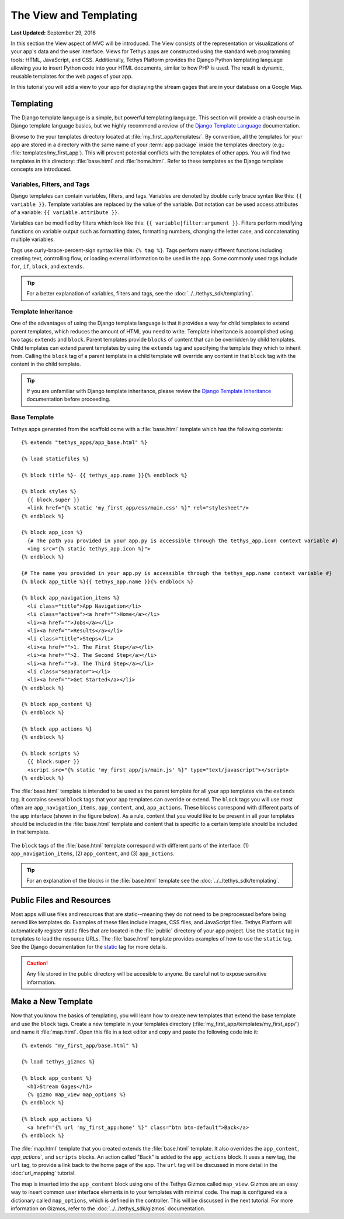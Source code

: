 ***********************
The View and Templating
***********************

**Last Updated:** September 29, 2016

In this section the View aspect of MVC will be introduced. The View consists of the representation or visualizations of your app's data and the user interface. Views for Tethys apps are constructed using the standard web programming tools: HTML, JavaScript, and CSS. Additionally, Tethys Platform provides the Django Python templating language allowing you to insert Python code into your HTML documents, similar to how PHP is used. The result is dynamic, reusable templates for the web pages of your app.

In this tutorial you will add a view to your app for displaying the stream gages that are in your database on a Google Map.

Templating
==========

The Django template language is a simple, but powerful templating language. This section will provide a crash course in Django template language basics, but we highly recommend a review of the `Django Template Language <https://docs.djangoproject.com/en/1.7/topics/templates/>`_ documentation.

Browse to the your templates directory located at :file:`my_first_app/templates/`. By convention, all the templates for your app are stored in a directory with the same name of your :term:`app package` inside the templates directory (e.g.: :file:`templates/my_first_app`). This will prevent potential conflicts with the templates of other apps. You will find two templates in this directory: :file:`base.html` and :file:`home.html`. Refer to these templates as the Django template concepts are introduced.

Variables, Filters, and Tags
----------------------------

Django templates can contain variables, filters, and tags. Variables are denoted by double curly brace syntax like this: ``{{ variable }}``. Template variables are replaced by the value of the variable. Dot notation can be used access attributes of a variable: ``{{ variable.attribute }}``.

Variables can be modified by filters which look like this: ``{{ variable|filter:argument }}``. Filters perform modifying functions on variable output such as formatting dates, formatting numbers, changing the letter case, and concatenating multiple variables.

Tags use curly-brace-percent-sign syntax like this: ``{% tag %}``. Tags perform many different functions including creating text, controlling flow, or loading external information to be used in the app. Some commonly used tags include ``for``, ``if``, ``block``, and ``extends``.

.. tip::

    For a better explanation of variables, filters and tags, see the :doc:`../../tethys_sdk/templating`.

Template Inheritance
--------------------

One of the advantages of using the Django template language is that it provides a way for child templates to extend parent templates, which reduces the amount of HTML you need to write. Template inheritance is accomplished using two tags: ``extends`` and ``block``. Parent templates provide ``blocks`` of content that can be overridden by child templates. Child templates can extend parent templates by using the ``extends`` tag and specifying the template they which to inherit from. Calling the ``block`` tag of a parent template in a child template will override any content in that ``block`` tag with the content in the child template.

.. tip::

    If you are unfamiliar with Django template inheritance, please review the `Django Template Inheritance <https://docs.djangoproject.com/en/1.7/topics/templates/#template-inheritance>`_ documentation before proceeding.

Base Template
-------------

Tethys apps generated from the scaffold come with a :file:`base.html` template which has the following contents:

::

    {% extends "tethys_apps/app_base.html" %}

    {% load staticfiles %}

    {% block title %}- {{ tethys_app.name }}{% endblock %}

    {% block styles %}
      {{ block.super }}
      <link href="{% static 'my_first_app/css/main.css' %}" rel="stylesheet"/>
    {% endblock %}

    {% block app_icon %}
      {# The path you provided in your app.py is accessible through the tethys_app.icon context variable #}
      <img src="{% static tethys_app.icon %}">
    {% endblock %}

    {# The name you provided in your app.py is accessible through the tethys_app.name context variable #}
    {% block app_title %}{{ tethys_app.name }}{% endblock %}

    {% block app_navigation_items %}
      <li class="title">App Navigation</li>
      <li class="active"><a href="">Home</a></li>
      <li><a href="">Jobs</a></li>
      <li><a href="">Results</a></li>
      <li class="title">Steps</li>
      <li><a href="">1. The First Step</a></li>
      <li><a href="">2. The Second Step</a></li>
      <li><a href="">3. The Third Step</a></li>
      <li class="separator"></li>
      <li><a href="">Get Started</a></li>
    {% endblock %}

    {% block app_content %}
    {% endblock %}

    {% block app_actions %}
    {% endblock %}

    {% block scripts %}
      {{ block.super }}
      <script src="{% static 'my_first_app/js/main.js' %}" type="text/javascript"></script>
    {% endblock %}

The :file:`base.html` template is intended to be used as the parent template for all your app templates via the ``extends`` tag. It contains several ``block`` tags that your app templates can override or extend. The ``block`` tags you will use most often are ``app_navigation_items``, ``app_content``, and, ``app_actions``. These blocks correspond with different parts of the app interface (shown in the figure below). As a rule, content that you would like to be present in all your templates should be included in the :file:`base.html` template and content that is specific to a certain template should be included in that template.

.. figure:: ../../images/template_blocks.png
    :width: 650px

The ``block`` tags of the :file:`base.html` template correspond with different parts of the interface: (1) ``app_navigation_items``, (2) ``app_content``, and (3) ``app_actions``.

.. tip::

    For an explanation of the blocks in the :file:`base.html` template see the :doc:`../../tethys_sdk/templating`.

Public Files and Resources
==========================

Most apps will use files and resources that are static--meaning they do not need to be preprocessed before being served like templates do. Examples of these files include images, CSS files, and JavaScript files. Tethys Platform will automatically register static files that are located in the :file:`public` directory of your app project. Use the ``static`` tag in templates to load the resource URLs. The :file:`base.html` template provides examples of how to use the ``static`` tag. See the Django documentation for the `static <https://docs.djangoproject.com/en/1.7/ref/contrib/staticfiles/#static>`_ tag for more details.

.. caution::

    Any file stored in the public directory will be accesible to anyone. Be careful not to expose sensitive information.

Make a New Template
===================

Now that you know the basics of templating, you will learn how to create new templates that extend the base template and use the ``block`` tags. Create a new template in your templates directory (:file:`my_first_app/templates/my_first_app/`) and name it :file:`map.html`. Open this file in a text editor and copy and paste the following code into it:

::

    {% extends "my_first_app/base.html" %}

    {% load tethys_gizmos %}

    {% block app_content %}
      <h1>Stream Gages</h1>
      {% gizmo map_view map_options %}
    {% endblock %}

    {% block app_actions %}
      <a href="{% url 'my_first_app:home' %}" class="btn btn-default">Back</a>
    {% endblock %}

The :file:`map.html` template that you created extends the :file:`base.html` template. It also overrides the ``app_content``, `app_actions``, and ``scripts`` blocks. An action called "Back" is added to the ``app_actions`` block. It uses a new tag, the ``url`` tag, to provide a link back to the home page of the app. The ``url`` tag will be discussed in more detail in the :doc:`url_mapping` tutorial.

The map is inserted into the ``app_content`` block using one of the Tethys Gizmos called ``map_view``. Gizmos are an easy way to insert common user interface elements in to your templates with minimal code. The map is configured via a dictionary called ``map_options``, which is defined in the controller. This will be discussed in the next tutorial. For more information on Gizmos, refer to the :doc:`../../tethys_sdk/gizmos` documentation.